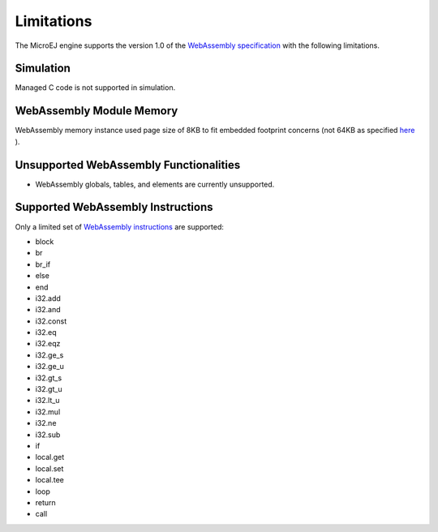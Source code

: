 .. _managedc.limitations:

Limitations
===========

The MicroEJ engine supports the version 1.0 of the `WebAssembly specification <https://www.w3.org/TR/wasm-core-1/>`_ with the following limitations.

Simulation
----------

Managed C code is not supported in simulation.

WebAssembly Module Memory
-------------------------

WebAssembly memory instance used page size of 8KB to fit embedded footprint concerns (not 64KB as specified `here <https://www.w3.org/TR/wasm-core-1/#memory-instances%E2%91%A0>`__ ).

Unsupported WebAssembly Functionalities
---------------------------------------

- WebAssembly globals, tables, and elements are currently unsupported.

Supported WebAssembly Instructions
------------------------------------

Only a limited set of `WebAssembly instructions <https://www.w3.org/TR/wasm-core-1/#a7-index-of-instructions>`_ are supported:

* block
* br
* br_if
* else
* end
* i32.add
* i32.and
* i32.const
* i32.eq
* i32.eqz
* i32.ge_s
* i32.ge_u
* i32.gt_s
* i32.gt_u
* i32.lt_u
* i32.mul
* i32.ne
* i32.sub
* if
* local.get
* local.set
* local.tee
* loop
* return
* call

..
   | Copyright 2023, MicroEJ Corp. Content in this space is free 
   for read and redistribute. Except if otherwise stated, modification 
   is subject to MicroEJ Corp prior approval.
   | MicroEJ is a trademark of MicroEJ Corp. All other trademarks and 
   copyrights are the property of their respective owners.
